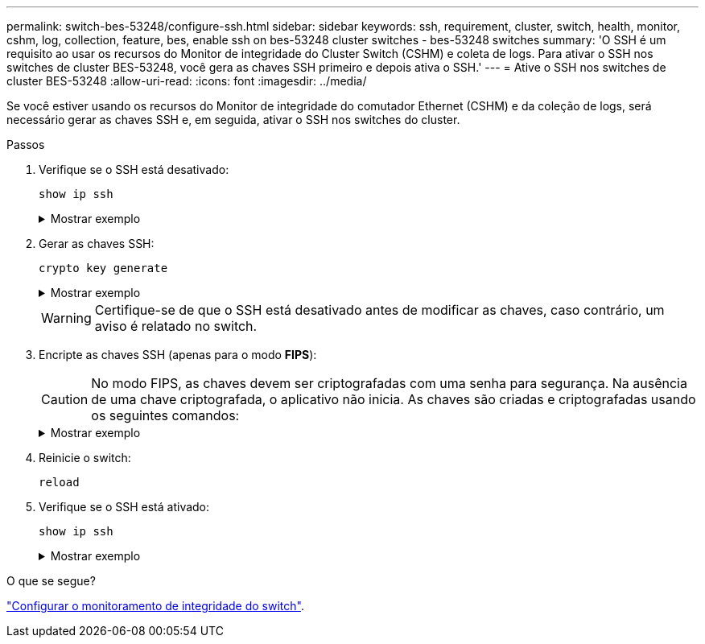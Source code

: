 ---
permalink: switch-bes-53248/configure-ssh.html 
sidebar: sidebar 
keywords: ssh, requirement, cluster, switch, health, monitor, cshm, log, collection, feature, bes, enable ssh on bes-53248 cluster switches - bes-53248 switches 
summary: 'O SSH é um requisito ao usar os recursos do Monitor de integridade do Cluster Switch (CSHM) e coleta de logs. Para ativar o SSH nos switches de cluster BES-53248, você gera as chaves SSH primeiro e depois ativa o SSH.' 
---
= Ative o SSH nos switches de cluster BES-53248
:allow-uri-read: 
:icons: font
:imagesdir: ../media/


[role="lead"]
Se você estiver usando os recursos do Monitor de integridade do comutador Ethernet (CSHM) e da coleção de logs, será necessário gerar as chaves SSH e, em seguida, ativar o SSH nos switches do cluster.

.Passos
. Verifique se o SSH está desativado:
+
`show ip ssh`

+
.Mostrar exemplo
[%collapsible]
====
[listing, subs="+quotes"]
----
(switch)# *show ip ssh*

SSH Configuration

Administrative Mode: .......................... Disabled
SSH Port: ..................................... 22
Protocol Level: ............................... Version 2
SSH Sessions Currently Active: ................ 0
Max SSH Sessions Allowed: ..................... 5
SSH Timeout (mins): ........................... 5
Keys Present: ................................. DSA(1024) RSA(1024) ECDSA(521)
Key Generation In Progress: ................... None
SSH Public Key Authentication Mode: ........... Disabled
SCP server Administrative Mode: ............... Disabled
----
====
. Gerar as chaves SSH:
+
`crypto key generate`

+
.Mostrar exemplo
[%collapsible]
====
[listing, subs="+quotes"]
----
(switch)# *config*

(switch) (Config)# *crypto key generate rsa*

Do you want to overwrite the existing RSA keys? (y/n): *y*


(switch) (Config)# *crypto key generate dsa*

Do you want to overwrite the existing DSA keys? (y/n): *y*


(switch) (Config)# *crypto key generate ecdsa 521*

Do you want to overwrite the existing ECDSA keys? (y/n): *y*

(switch) (Config)# *aaa authorization commands "noCmdAuthList" none*
(switch) (Config)# *exit*
(switch)# *ip ssh server enable*
(switch)# *ip scp server enable*
(switch)# *ip ssh pubkey-auth*
(switch)# *write mem*

This operation may take a few minutes.
Management interfaces will not be available during this time.
Are you sure you want to save? (y/n) *y*

Config file 'startup-config' created successfully.

Configuration Saved!
----
====
+

WARNING: Certifique-se de que o SSH está desativado antes de modificar as chaves, caso contrário, um aviso é relatado no switch.

. Encripte as chaves SSH (apenas para o modo *FIPS*):
+

CAUTION: No modo FIPS, as chaves devem ser criptografadas com uma senha para segurança. Na ausência de uma chave criptografada, o aplicativo não inicia. As chaves são criadas e criptografadas usando os seguintes comandos:

+
.Mostrar exemplo
[%collapsible]
====
[listing, subs="+quotes"]
----
(switch) *configure*
(switch) (Config)# *crypto key encrypt write rsa passphrase _<passphase>_*

The key will be encrypted and saved on NVRAM.
This will result in saving all existing configuration also.
Do you want to continue? (y/n): *y*

Config file 'startup-config' created successfully.

(switch) (Config)# *crypto key encrypt write dsa passphrase _<passphase>_*

The key will be encrypted and saved on NVRAM.
This will result in saving all existing configuration also.
Do you want to continue? (y/n): *y*

Config file 'startup-config' created successfully.

(switch)(Config)# *crypto key encrypt write ecdsa passphrase _<passphase>_*

The key will be encrypted and saved on NVRAM.
This will result in saving all existing configuration also.
Do you want to continue? (y/n): *y*

Config file 'startup-config' created successfully.

(switch) (Config)# end
(switch)# write memory

This operation may take a few minutes.
Management interfaces will not be available during this time.
Are you sure you want to save? (y/n) *y*

Config file 'startup-config' created successfully.

Configuration Saved!
----
====
. Reinicie o switch:
+
`reload`

. Verifique se o SSH está ativado:
+
`show ip ssh`

+
.Mostrar exemplo
[%collapsible]
====
[listing, subs="+quotes"]
----
(switch)# *show ip ssh*

SSH Configuration

Administrative Mode: .......................... Enabled
SSH Port: ..................................... 22
Protocol Level: ............................... Version 2
SSH Sessions Currently Active: ................ 0
Max SSH Sessions Allowed: ..................... 5
SSH Timeout (mins): ........................... 5
Keys Present: ................................. DSA(1024) RSA(1024) ECDSA(521)
Key Generation In Progress: ................... None
SSH Public Key Authentication Mode: ........... Enabled
SCP server Administrative Mode: ............... Enabled
----
====


.O que se segue?
link:../switch-cshm/config-overview.html["Configurar o monitoramento de integridade do switch"].

